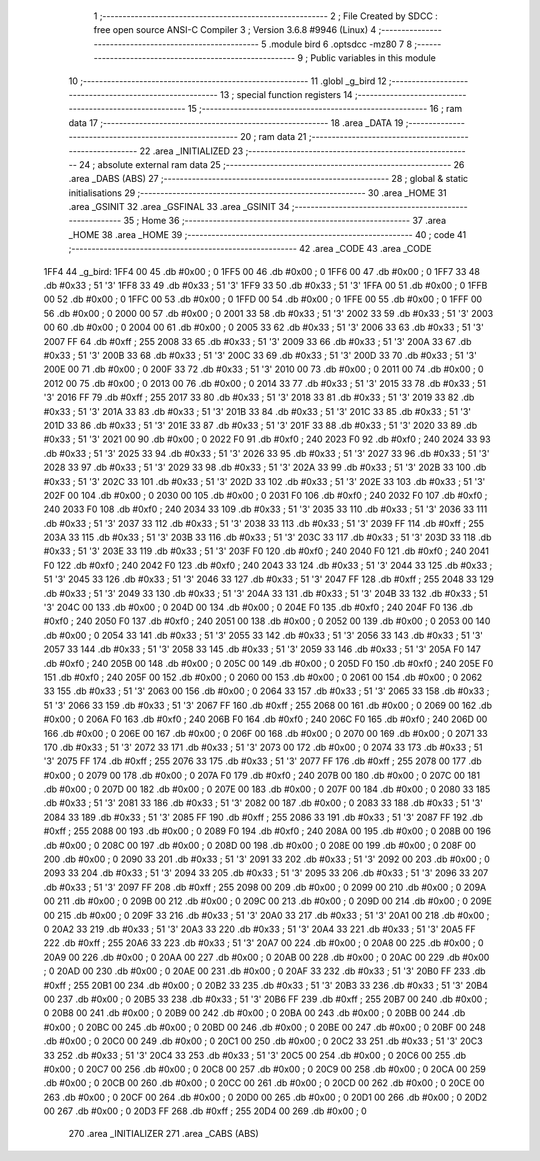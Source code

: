                               1 ;--------------------------------------------------------
                              2 ; File Created by SDCC : free open source ANSI-C Compiler
                              3 ; Version 3.6.8 #9946 (Linux)
                              4 ;--------------------------------------------------------
                              5 	.module bird
                              6 	.optsdcc -mz80
                              7 	
                              8 ;--------------------------------------------------------
                              9 ; Public variables in this module
                             10 ;--------------------------------------------------------
                             11 	.globl _g_bird
                             12 ;--------------------------------------------------------
                             13 ; special function registers
                             14 ;--------------------------------------------------------
                             15 ;--------------------------------------------------------
                             16 ; ram data
                             17 ;--------------------------------------------------------
                             18 	.area _DATA
                             19 ;--------------------------------------------------------
                             20 ; ram data
                             21 ;--------------------------------------------------------
                             22 	.area _INITIALIZED
                             23 ;--------------------------------------------------------
                             24 ; absolute external ram data
                             25 ;--------------------------------------------------------
                             26 	.area _DABS (ABS)
                             27 ;--------------------------------------------------------
                             28 ; global & static initialisations
                             29 ;--------------------------------------------------------
                             30 	.area _HOME
                             31 	.area _GSINIT
                             32 	.area _GSFINAL
                             33 	.area _GSINIT
                             34 ;--------------------------------------------------------
                             35 ; Home
                             36 ;--------------------------------------------------------
                             37 	.area _HOME
                             38 	.area _HOME
                             39 ;--------------------------------------------------------
                             40 ; code
                             41 ;--------------------------------------------------------
                             42 	.area _CODE
                             43 	.area _CODE
   1FF4                      44 _g_bird:
   1FF4 00                   45 	.db #0x00	; 0
   1FF5 00                   46 	.db #0x00	; 0
   1FF6 00                   47 	.db #0x00	; 0
   1FF7 33                   48 	.db #0x33	; 51	'3'
   1FF8 33                   49 	.db #0x33	; 51	'3'
   1FF9 33                   50 	.db #0x33	; 51	'3'
   1FFA 00                   51 	.db #0x00	; 0
   1FFB 00                   52 	.db #0x00	; 0
   1FFC 00                   53 	.db #0x00	; 0
   1FFD 00                   54 	.db #0x00	; 0
   1FFE 00                   55 	.db #0x00	; 0
   1FFF 00                   56 	.db #0x00	; 0
   2000 00                   57 	.db #0x00	; 0
   2001 33                   58 	.db #0x33	; 51	'3'
   2002 33                   59 	.db #0x33	; 51	'3'
   2003 00                   60 	.db #0x00	; 0
   2004 00                   61 	.db #0x00	; 0
   2005 33                   62 	.db #0x33	; 51	'3'
   2006 33                   63 	.db #0x33	; 51	'3'
   2007 FF                   64 	.db #0xff	; 255
   2008 33                   65 	.db #0x33	; 51	'3'
   2009 33                   66 	.db #0x33	; 51	'3'
   200A 33                   67 	.db #0x33	; 51	'3'
   200B 33                   68 	.db #0x33	; 51	'3'
   200C 33                   69 	.db #0x33	; 51	'3'
   200D 33                   70 	.db #0x33	; 51	'3'
   200E 00                   71 	.db #0x00	; 0
   200F 33                   72 	.db #0x33	; 51	'3'
   2010 00                   73 	.db #0x00	; 0
   2011 00                   74 	.db #0x00	; 0
   2012 00                   75 	.db #0x00	; 0
   2013 00                   76 	.db #0x00	; 0
   2014 33                   77 	.db #0x33	; 51	'3'
   2015 33                   78 	.db #0x33	; 51	'3'
   2016 FF                   79 	.db #0xff	; 255
   2017 33                   80 	.db #0x33	; 51	'3'
   2018 33                   81 	.db #0x33	; 51	'3'
   2019 33                   82 	.db #0x33	; 51	'3'
   201A 33                   83 	.db #0x33	; 51	'3'
   201B 33                   84 	.db #0x33	; 51	'3'
   201C 33                   85 	.db #0x33	; 51	'3'
   201D 33                   86 	.db #0x33	; 51	'3'
   201E 33                   87 	.db #0x33	; 51	'3'
   201F 33                   88 	.db #0x33	; 51	'3'
   2020 33                   89 	.db #0x33	; 51	'3'
   2021 00                   90 	.db #0x00	; 0
   2022 F0                   91 	.db #0xf0	; 240
   2023 F0                   92 	.db #0xf0	; 240
   2024 33                   93 	.db #0x33	; 51	'3'
   2025 33                   94 	.db #0x33	; 51	'3'
   2026 33                   95 	.db #0x33	; 51	'3'
   2027 33                   96 	.db #0x33	; 51	'3'
   2028 33                   97 	.db #0x33	; 51	'3'
   2029 33                   98 	.db #0x33	; 51	'3'
   202A 33                   99 	.db #0x33	; 51	'3'
   202B 33                  100 	.db #0x33	; 51	'3'
   202C 33                  101 	.db #0x33	; 51	'3'
   202D 33                  102 	.db #0x33	; 51	'3'
   202E 33                  103 	.db #0x33	; 51	'3'
   202F 00                  104 	.db #0x00	; 0
   2030 00                  105 	.db #0x00	; 0
   2031 F0                  106 	.db #0xf0	; 240
   2032 F0                  107 	.db #0xf0	; 240
   2033 F0                  108 	.db #0xf0	; 240
   2034 33                  109 	.db #0x33	; 51	'3'
   2035 33                  110 	.db #0x33	; 51	'3'
   2036 33                  111 	.db #0x33	; 51	'3'
   2037 33                  112 	.db #0x33	; 51	'3'
   2038 33                  113 	.db #0x33	; 51	'3'
   2039 FF                  114 	.db #0xff	; 255
   203A 33                  115 	.db #0x33	; 51	'3'
   203B 33                  116 	.db #0x33	; 51	'3'
   203C 33                  117 	.db #0x33	; 51	'3'
   203D 33                  118 	.db #0x33	; 51	'3'
   203E 33                  119 	.db #0x33	; 51	'3'
   203F F0                  120 	.db #0xf0	; 240
   2040 F0                  121 	.db #0xf0	; 240
   2041 F0                  122 	.db #0xf0	; 240
   2042 F0                  123 	.db #0xf0	; 240
   2043 33                  124 	.db #0x33	; 51	'3'
   2044 33                  125 	.db #0x33	; 51	'3'
   2045 33                  126 	.db #0x33	; 51	'3'
   2046 33                  127 	.db #0x33	; 51	'3'
   2047 FF                  128 	.db #0xff	; 255
   2048 33                  129 	.db #0x33	; 51	'3'
   2049 33                  130 	.db #0x33	; 51	'3'
   204A 33                  131 	.db #0x33	; 51	'3'
   204B 33                  132 	.db #0x33	; 51	'3'
   204C 00                  133 	.db #0x00	; 0
   204D 00                  134 	.db #0x00	; 0
   204E F0                  135 	.db #0xf0	; 240
   204F F0                  136 	.db #0xf0	; 240
   2050 F0                  137 	.db #0xf0	; 240
   2051 00                  138 	.db #0x00	; 0
   2052 00                  139 	.db #0x00	; 0
   2053 00                  140 	.db #0x00	; 0
   2054 33                  141 	.db #0x33	; 51	'3'
   2055 33                  142 	.db #0x33	; 51	'3'
   2056 33                  143 	.db #0x33	; 51	'3'
   2057 33                  144 	.db #0x33	; 51	'3'
   2058 33                  145 	.db #0x33	; 51	'3'
   2059 33                  146 	.db #0x33	; 51	'3'
   205A F0                  147 	.db #0xf0	; 240
   205B 00                  148 	.db #0x00	; 0
   205C 00                  149 	.db #0x00	; 0
   205D F0                  150 	.db #0xf0	; 240
   205E F0                  151 	.db #0xf0	; 240
   205F 00                  152 	.db #0x00	; 0
   2060 00                  153 	.db #0x00	; 0
   2061 00                  154 	.db #0x00	; 0
   2062 33                  155 	.db #0x33	; 51	'3'
   2063 00                  156 	.db #0x00	; 0
   2064 33                  157 	.db #0x33	; 51	'3'
   2065 33                  158 	.db #0x33	; 51	'3'
   2066 33                  159 	.db #0x33	; 51	'3'
   2067 FF                  160 	.db #0xff	; 255
   2068 00                  161 	.db #0x00	; 0
   2069 00                  162 	.db #0x00	; 0
   206A F0                  163 	.db #0xf0	; 240
   206B F0                  164 	.db #0xf0	; 240
   206C F0                  165 	.db #0xf0	; 240
   206D 00                  166 	.db #0x00	; 0
   206E 00                  167 	.db #0x00	; 0
   206F 00                  168 	.db #0x00	; 0
   2070 00                  169 	.db #0x00	; 0
   2071 33                  170 	.db #0x33	; 51	'3'
   2072 33                  171 	.db #0x33	; 51	'3'
   2073 00                  172 	.db #0x00	; 0
   2074 33                  173 	.db #0x33	; 51	'3'
   2075 FF                  174 	.db #0xff	; 255
   2076 33                  175 	.db #0x33	; 51	'3'
   2077 FF                  176 	.db #0xff	; 255
   2078 00                  177 	.db #0x00	; 0
   2079 00                  178 	.db #0x00	; 0
   207A F0                  179 	.db #0xf0	; 240
   207B 00                  180 	.db #0x00	; 0
   207C 00                  181 	.db #0x00	; 0
   207D 00                  182 	.db #0x00	; 0
   207E 00                  183 	.db #0x00	; 0
   207F 00                  184 	.db #0x00	; 0
   2080 33                  185 	.db #0x33	; 51	'3'
   2081 33                  186 	.db #0x33	; 51	'3'
   2082 00                  187 	.db #0x00	; 0
   2083 33                  188 	.db #0x33	; 51	'3'
   2084 33                  189 	.db #0x33	; 51	'3'
   2085 FF                  190 	.db #0xff	; 255
   2086 33                  191 	.db #0x33	; 51	'3'
   2087 FF                  192 	.db #0xff	; 255
   2088 00                  193 	.db #0x00	; 0
   2089 F0                  194 	.db #0xf0	; 240
   208A 00                  195 	.db #0x00	; 0
   208B 00                  196 	.db #0x00	; 0
   208C 00                  197 	.db #0x00	; 0
   208D 00                  198 	.db #0x00	; 0
   208E 00                  199 	.db #0x00	; 0
   208F 00                  200 	.db #0x00	; 0
   2090 33                  201 	.db #0x33	; 51	'3'
   2091 33                  202 	.db #0x33	; 51	'3'
   2092 00                  203 	.db #0x00	; 0
   2093 33                  204 	.db #0x33	; 51	'3'
   2094 33                  205 	.db #0x33	; 51	'3'
   2095 33                  206 	.db #0x33	; 51	'3'
   2096 33                  207 	.db #0x33	; 51	'3'
   2097 FF                  208 	.db #0xff	; 255
   2098 00                  209 	.db #0x00	; 0
   2099 00                  210 	.db #0x00	; 0
   209A 00                  211 	.db #0x00	; 0
   209B 00                  212 	.db #0x00	; 0
   209C 00                  213 	.db #0x00	; 0
   209D 00                  214 	.db #0x00	; 0
   209E 00                  215 	.db #0x00	; 0
   209F 33                  216 	.db #0x33	; 51	'3'
   20A0 33                  217 	.db #0x33	; 51	'3'
   20A1 00                  218 	.db #0x00	; 0
   20A2 33                  219 	.db #0x33	; 51	'3'
   20A3 33                  220 	.db #0x33	; 51	'3'
   20A4 33                  221 	.db #0x33	; 51	'3'
   20A5 FF                  222 	.db #0xff	; 255
   20A6 33                  223 	.db #0x33	; 51	'3'
   20A7 00                  224 	.db #0x00	; 0
   20A8 00                  225 	.db #0x00	; 0
   20A9 00                  226 	.db #0x00	; 0
   20AA 00                  227 	.db #0x00	; 0
   20AB 00                  228 	.db #0x00	; 0
   20AC 00                  229 	.db #0x00	; 0
   20AD 00                  230 	.db #0x00	; 0
   20AE 00                  231 	.db #0x00	; 0
   20AF 33                  232 	.db #0x33	; 51	'3'
   20B0 FF                  233 	.db #0xff	; 255
   20B1 00                  234 	.db #0x00	; 0
   20B2 33                  235 	.db #0x33	; 51	'3'
   20B3 33                  236 	.db #0x33	; 51	'3'
   20B4 00                  237 	.db #0x00	; 0
   20B5 33                  238 	.db #0x33	; 51	'3'
   20B6 FF                  239 	.db #0xff	; 255
   20B7 00                  240 	.db #0x00	; 0
   20B8 00                  241 	.db #0x00	; 0
   20B9 00                  242 	.db #0x00	; 0
   20BA 00                  243 	.db #0x00	; 0
   20BB 00                  244 	.db #0x00	; 0
   20BC 00                  245 	.db #0x00	; 0
   20BD 00                  246 	.db #0x00	; 0
   20BE 00                  247 	.db #0x00	; 0
   20BF 00                  248 	.db #0x00	; 0
   20C0 00                  249 	.db #0x00	; 0
   20C1 00                  250 	.db #0x00	; 0
   20C2 33                  251 	.db #0x33	; 51	'3'
   20C3 33                  252 	.db #0x33	; 51	'3'
   20C4 33                  253 	.db #0x33	; 51	'3'
   20C5 00                  254 	.db #0x00	; 0
   20C6 00                  255 	.db #0x00	; 0
   20C7 00                  256 	.db #0x00	; 0
   20C8 00                  257 	.db #0x00	; 0
   20C9 00                  258 	.db #0x00	; 0
   20CA 00                  259 	.db #0x00	; 0
   20CB 00                  260 	.db #0x00	; 0
   20CC 00                  261 	.db #0x00	; 0
   20CD 00                  262 	.db #0x00	; 0
   20CE 00                  263 	.db #0x00	; 0
   20CF 00                  264 	.db #0x00	; 0
   20D0 00                  265 	.db #0x00	; 0
   20D1 00                  266 	.db #0x00	; 0
   20D2 00                  267 	.db #0x00	; 0
   20D3 FF                  268 	.db #0xff	; 255
   20D4 00                  269 	.db #0x00	; 0
                            270 	.area _INITIALIZER
                            271 	.area _CABS (ABS)
